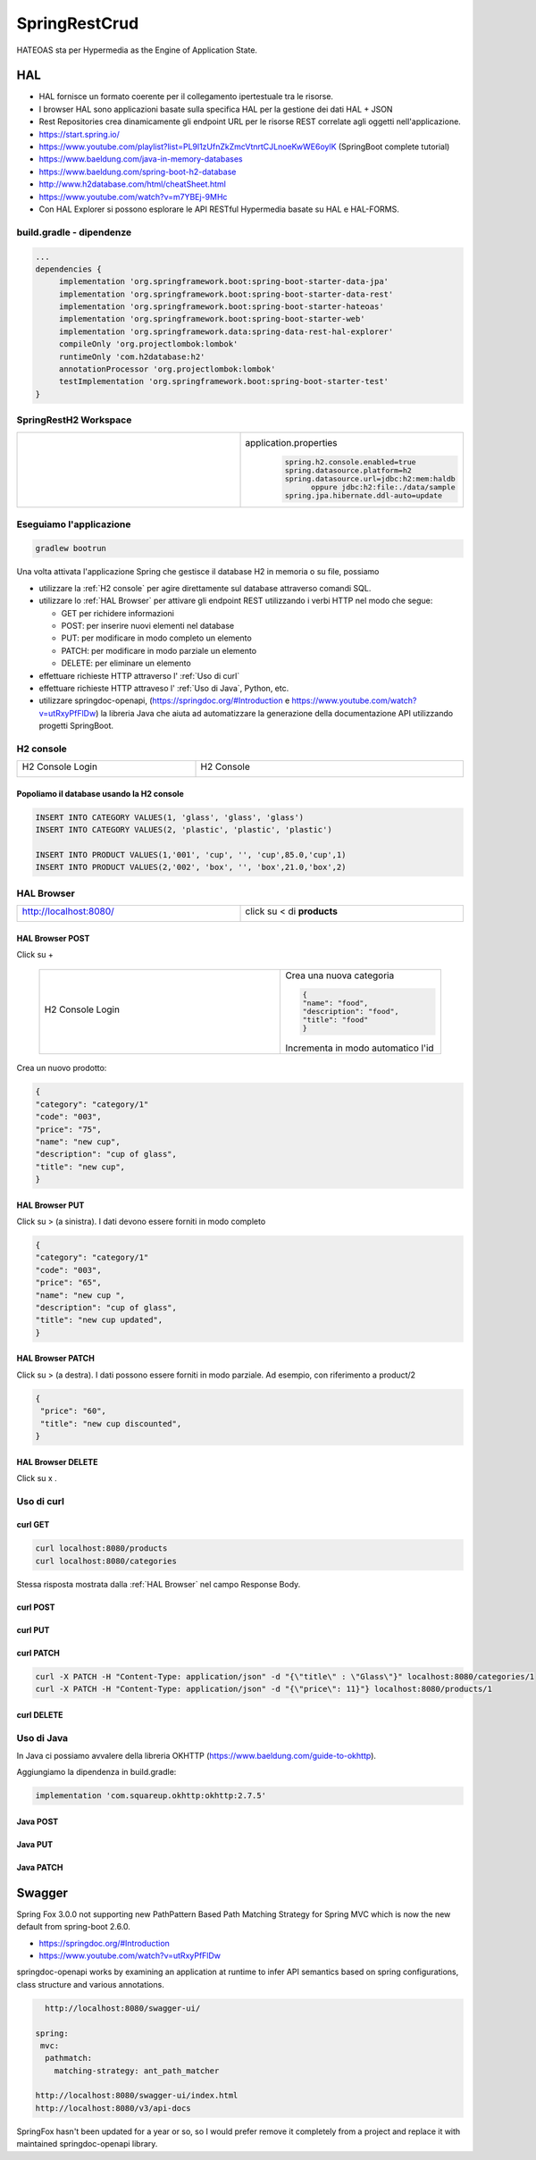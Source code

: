.. role:: red 
.. role:: blue 
.. role:: remark
.. role:: worktodo

=======================================
SpringRestCrud
=======================================

HATEOAS sta per Hypermedia as the Engine of Application State.

--------------------------------
HAL 
--------------------------------

- HAL fornisce un formato coerente  per il collegamento ipertestuale tra le risorse.
- I browser HAL sono applicazioni basate sulla specifica HAL per la gestione dei dati HAL + JSON
- Rest Repositories crea dinamicamente gli endpoint URL per le risorse REST correlate agli oggetti nell'applicazione.
- https://start.spring.io/
- https://www.youtube.com/playlist?list=PL9l1zUfnZkZmcVtnrtCJLnoeKwWE6oylK   (SpringBoot complete tutorial)
- https://www.baeldung.com/java-in-memory-databases
- https://www.baeldung.com/spring-boot-h2-database
- http://www.h2database.com/html/cheatSheet.html
- https://www.youtube.com/watch?v=m7YBEj-9MHc

- Con HAL Explorer si possono esplorare le API RESTful Hypermedia basate su HAL e HAL-FORMS.  


.. image:: ./_static/img/Spring/SpringRestH2.png 
   :align: center
   :width: 90%

+++++++++++++++++++++++++++++++++++
build.gradle - dipendenze
+++++++++++++++++++++++++++++++++++
       
.. code::

    ...
    dependencies {
         implementation 'org.springframework.boot:spring-boot-starter-data-jpa'
         implementation 'org.springframework.boot:spring-boot-starter-data-rest'
         implementation 'org.springframework.boot:spring-boot-starter-hateoas'
         implementation 'org.springframework.boot:spring-boot-starter-web'
         implementation 'org.springframework.data:spring-data-rest-hal-explorer'
         compileOnly 'org.projectlombok:lombok'
         runtimeOnly 'com.h2database:h2'
         annotationProcessor 'org.projectlombok:lombok'
         testImplementation 'org.springframework.boot:spring-boot-starter-test'
    }

+++++++++++++++++++++++++++++++++++
SpringRestH2 Workspace
+++++++++++++++++++++++++++++++++++

.. list-table:: 
  :widths: 50,50
  :width: 100%

  * - 
     .. image:: ./_static/img/Spring/SpringRestH2Workspace.png 
         :align: center
         :width: 70%
    - application.properties
       .. code::

        spring.h2.console.enabled=true
        spring.datasource.platform=h2
        spring.datasource.url=jdbc:h2:mem:haldb   
              oppure jdbc:h2:file:./data/sample
        spring.jpa.hibernate.ddl-auto=update    

+++++++++++++++++++++++++++++++
Eseguiamo l'applicazione
+++++++++++++++++++++++++++++++

.. code::

    gradlew bootrun

Una volta attivata l'applicazione Spring che gestisce il database H2 in memoria o su file,
possiamo 

- utilizzare la :ref:`H2 console` per agire direttamente sul database attraverso comandi SQL.
- utilizzare lo :ref:`HAL Browser` per attivare gli endpoint REST utilizzando i verbi HTTP nel modo che segue:

  - :blue:`GET` per richidere informazioni
  - :blue:`POST`: per inserire nuovi elementi nel database
  - :blue:`PUT`: per modificare in modo completo un elemento 
  - :blue:`PATCH`: per modificare in modo parziale un elemento 
  - :blue:`DELETE`: per eliminare un elemento 

- effettuare richieste HTTP attraverso l' :ref:`Uso di curl`
- effettuare richieste HTTP attraveso l' :ref:`Uso di Java`, Python, etc.
- utilizzare :blue:`springdoc-openapi`, (https://springdoc.org/#Introduction e https://www.youtube.com/watch?v=utRxyPfFlDw) 
  la libreria Java che aiuta ad automatizzare la generazione della documentazione 
  API utilizzando progetti SpringBoot.

++++++++++++++++++++++++
H2 console
++++++++++++++++++++++++

.. list-table:: 
  :widths: 40,60
  :width: 100%

  * - H2 Console Login

      .. image:: ./_static/img/Spring/SpringRestH2h2consoleInit.png 
         :align: center
         :width: 100%
    - H2 Console
      
      .. image:: ./_static/img/Spring/SpringRestH2h2console.png 
         :align: center
         :width: 100%

%%%%%%%%%%%%%%%%%%%%%%%%%%%%%%%%%%%%%%%%%%%%%%%%%
Popoliamo il database usando la H2 console
%%%%%%%%%%%%%%%%%%%%%%%%%%%%%%%%%%%%%%%%%%%%%%%%%  

.. code::

    INSERT INTO CATEGORY VALUES(1, 'glass', 'glass', 'glass')
    INSERT INTO CATEGORY VALUES(2, 'plastic', 'plastic', 'plastic')

    INSERT INTO PRODUCT VALUES(1,'001', 'cup', '', 'cup',85.0,'cup',1)
    INSERT INTO PRODUCT VALUES(2,'002', 'box', '', 'box',21.0,'box',2)


+++++++++++++++++++++++++
HAL Browser
+++++++++++++++++++++++++

.. list-table:: 
  :widths: 50,50
  :width: 100%

  * - http://localhost:8080/

      .. image:: ./_static/img/Spring/SpringRestH2HAlExplorer.png 
         :align: center
         :width: 100%
    - click su :blue:`<` di **products**
      
      .. image:: ./_static/img/Spring/SpringRestH2Products.png 
        :align: center
        :width: 100%

%%%%%%%%%%%%%%%%%%%%%%%%%%%%%%%%%%%%%%
HAL Browser POST 
%%%%%%%%%%%%%%%%%%%%%%%%%%%%%%%%%%%%%%

Click su :blue:`+` 

 .. list-table:: 
  :widths: 60,40
  :width: 100%

  * - H2 Console Login

      .. image:: ./_static/img/Spring/SpringRestH2CategoryPOST.png 
         :align: center
         :width: 100%
    
    - Crea una nuova categoria

      .. code::

        {
        "name": "food",
        "description": "food",
        "title": "food"
        }
    
      Incrementa in modo automatico l'id

Crea un nuovo prodotto:

.. code::

    {
    "category": "category/1"
    "code": "003",
    "price": "75",
    "name": "new cup",
    "description": "cup of glass",
    "title": "new cup",
    }




%%%%%%%%%%%%%%%%%%%%%%%%%%%%%%%%%%%%%%
HAL Browser PUT
%%%%%%%%%%%%%%%%%%%%%%%%%%%%%%%%%%%%%%

Click su :blue:`>` (a sinistra). I dati devono essere forniti in modo completo


.. code::

    {
    "category": "category/1"
    "code": "003",
    "price": "65",
    "name": "new cup ",
    "description": "cup of glass",
    "title": "new cup updated",
    }

%%%%%%%%%%%%%%%%%%%%%%%%%%%%%%%%%%%%%%
HAL Browser PATCH
%%%%%%%%%%%%%%%%%%%%%%%%%%%%%%%%%%%%%%
Click su :blue:`>` (a destra). I dati possono essere forniti in modo parziale. Ad esempio, con riferimento 
a product/2

.. code::

    {
     "price": "60",
     "title": "new cup discounted",
    }

%%%%%%%%%%%%%%%%%%%%%%%%%%%%%%%%%%%%%%
HAL Browser DELETE
%%%%%%%%%%%%%%%%%%%%%%%%%%%%%%%%%%%%%%
Click su :blue:`x` .

+++++++++++++++++++++++++++++++++++
Uso di curl
+++++++++++++++++++++++++++++++++++

%%%%%%%%%%%%
curl GET
%%%%%%%%%%%%

.. code::

    curl localhost:8080/products 
    curl localhost:8080/categories

Stessa risposta  mostrata dalla :ref:`HAL Browser` nel campo :blue:`Response Body`.

%%%%%%%%%%%%
curl POST
%%%%%%%%%%%%

%%%%%%%%%%%%
curl PUT
%%%%%%%%%%%%

%%%%%%%%%%%%
curl PATCH
%%%%%%%%%%%%
.. code::

  curl -X PATCH -H "Content-Type: application/json" -d "{\"title\" : \"Glass\"}" localhost:8080/categories/1
  curl -X PATCH -H "Content-Type: application/json" -d "{\"price\": 11}"} localhost:8080/products/1


%%%%%%%%%%%%
curl DELETE
%%%%%%%%%%%%

+++++++++++++++++++++++++++++++++++
Uso di Java
+++++++++++++++++++++++++++++++++++

In Java ci possiamo avvalere della libreria OKHTTP (https://www.baeldung.com/guide-to-okhttp).

Aggiungiamo la dipendenza in build.gradle:

.. code::

    implementation 'com.squareup.okhttp:okhttp:2.7.5'




%%%%%%%%%%%%%%%%%%%%%%%%%%%%%%%%%%%%%%
Java POST
%%%%%%%%%%%%%%%%%%%%%%%%%%%%%%%%%%%%%%
 
 




%%%%%%%%%%%%%%%%%%%%%%%%%%%%%%%%%%%%%%
Java PUT
%%%%%%%%%%%%%%%%%%%%%%%%%%%%%%%%%%%%%%

 

%%%%%%%%%%%%%%%%%%%%%%%%%%%%%%%%%%%%%%
Java PATCH
%%%%%%%%%%%%%%%%%%%%%%%%%%%%%%%%%%%%%%




------------------------------------
Swagger
------------------------------------

Spring Fox 3.0.0 not supporting new PathPattern Based Path Matching Strategy for Spring MVC which is now 
the new default from spring-boot 2.6.0.

- https://springdoc.org/#Introduction
- https://www.youtube.com/watch?v=utRxyPfFlDw

springdoc-openapi works by examining an application at runtime to infer API semantics based on spring configurations, 
class structure and various annotations.


.. code::

    http://localhost:8080/swagger-ui/

  spring:
   mvc:
    pathmatch:
      matching-strategy: ant_path_matcher

  http://localhost:8080/swagger-ui/index.html
  http://localhost:8080/v3/api-docs

SpringFox hasn't been updated for a year or so, so I would prefer remove it completely from a project 
and replace it with maintained springdoc-openapi library.